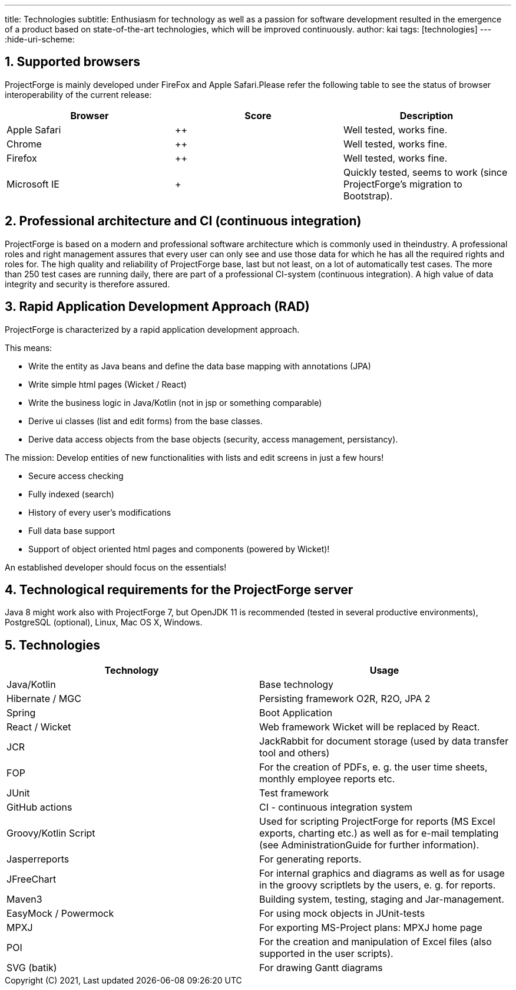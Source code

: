 ---
title: Technologies
subtitle: Enthusiasm for technology as well as a passion for software development resulted in the emergence of a product based on state-of-the-art technologies, which will be improved continuously.
author: kai
tags: [technologies]
---
:hide-uri-scheme:

:toc:
:toclevels: 4

:last-update-label: Copyright (C) 2021, Last updated

:sectnums:

== Supported browsers

ProjectForge is mainly developed under FireFox and Apple Safari.Please refer the following table to see the status of browser interoperability of the current release:

[cols=3*,options="header"]
|===
| Browser | Score | Description
| Apple Safari |   ++  | Well tested, works fine.
| Chrome       |   ++  | Well tested, works fine.
| Firefox | ++ | Well tested, works fine.
| Microsoft IE | + | Quickly tested, seems to work (since ProjectForge's migration to Bootstrap).
|===


== Professional architecture and CI (continuous integration)

ProjectForge is based on a modern and professional software architecture which is commonly used in theindustry. A professional roles and right management assures that every user can only see and use those data for which he has all the required rights and roles for.
The high quality and reliability of ProjectForge base, last but not least, on a lot of automatically test cases. The more than 250 test cases are running daily, there are part of a professional CI-system (continuous integration).
A high value of data integrity and security is therefore assured.

== Rapid Application Development Approach (RAD)

ProjectForge is characterized by a rapid application development approach.

This means:

- Write the entity as Java beans and define the data base mapping with annotations (JPA)
- Write simple html pages (Wicket / React)
- Write the business logic in Java/Kotlin (not in jsp or something comparable)
- Derive ui classes (list and edit forms) from the base classes.
- Derive data access objects from the base objects (security, access management, persistancy).

The mission:
Develop entities of new functionalities with lists and edit screens in just a few hours!

- Secure access checking
- Fully indexed (search)
- History of every user's modifications
- Full data base support
- Support of object oriented html pages and components (powered by Wicket)!

An established developer should focus on the essentials!

== Technological requirements for the ProjectForge server

Java 8 might work also with ProjectForge 7, but OpenJDK 11 is recommended (tested in several productive environments), PostgreSQL (optional), Linux, Mac OS X, Windows.

== Technologies

[cols=2*,options="header"]
|===
|Technology | Usage

|Java/Kotlin |Base technology
|Hibernate / MGC|Persisting framework O2R, R2O, JPA 2
|Spring |Boot Application
|React / Wicket|Web framework Wicket will be replaced by React.
|JCR|JackRabbit for document storage (used by data transfer tool and others)
|FOP |For the creation of PDFs, e. g. the user time sheets, monthly employee reports etc.
|JUnit |Test framework
|GitHub actions|CI - continuous integration system
|Groovy/Kotlin Script |Used for scripting ProjectForge for reports (MS Excel exports, charting etc.) as well as for e-mail templating (see AdministrationGuide for further information).
|Jasperreports|For generating reports.
|JFreeChart|For internal graphics and diagrams as well as for usage in the groovy scriptlets by the users, e. g. for reports.
|Maven3|Building system, testing, staging and Jar-management.
|EasyMock / Powermock |For using mock objects in JUnit-tests
|MPXJ |For exporting MS-Project plans: MPXJ home page
|POI|For the creation and manipulation of Excel files (also supported in the user scripts).
|SVG (batik)|For drawing Gantt diagrams
|===
